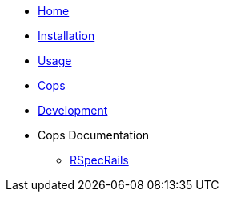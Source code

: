 * xref:index.adoc[Home]
* xref:installation.adoc[Installation]
* xref:usage.adoc[Usage]
* xref:cops.adoc[Cops]
* xref:development.adoc[Development]
* Cops Documentation
** xref:cops_rspecrails.adoc[RSpecRails]
